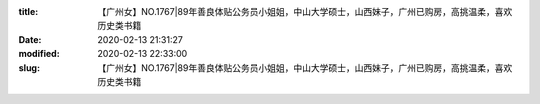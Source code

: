 
:title: 【广州女】NO.1767|89年善良体贴公务员小姐姐，中山大学硕士，山西妹子，广州已购房，高挑温柔，喜欢历史类书籍
:date: 2020-02-13 21:31:27
:modified: 2020-02-13 22:33:00
:slug: 【广州女】NO.1767|89年善良体贴公务员小姐姐，中山大学硕士，山西妹子，广州已购房，高挑温柔，喜欢历史类书籍


.. raw:: html
    :file: html/【广州女】NO.1767|89年善良体贴公务员小姐姐，中山大学硕士，山西妹子，广州已购房，高挑温柔，喜欢历史类书籍.html
